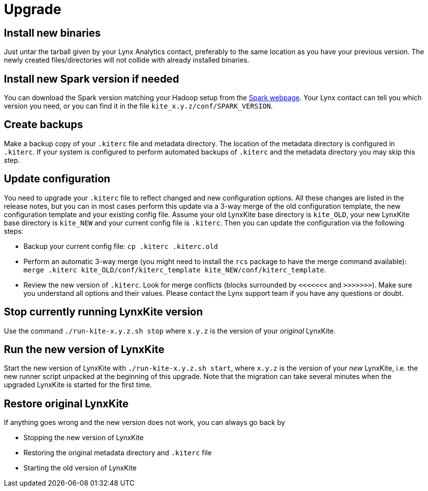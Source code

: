 # Upgrade

## Install new binaries

Just untar the tarball given by your Lynx Analytics contact, preferably to the same location
as you have your previous version. The newly created files/directories will not collide with
already installed binaries.

## Install new Spark version if needed

You can download the Spark version matching your Hadoop setup from the
https://spark.apache.org/downloads.html[Spark webpage]. Your Lynx contact can tell you which
version you need, or you can find it in the file `kite_x.y.z/conf/SPARK_VERSION`.

## Create backups

Make a backup copy of your `.kiterc` file and metadata directory. The location of the metadata
directory is configured in `.kiterc`. If your system is configured to perform automated backups
of `.kiterc` and the metadata directory you may skip this step.

## Update configuration

You need to upgrade your `.kiterc` file to reflect changed and new configuration options.
All these changes are listed in the release notes, but you can in most cases perform this
update via a 3-way merge of the old configuration template, the new configuration template
and your existing config file. Assume your old LynxKite base directory is `kite_OLD`, your new
LynxKite base directory is `kite_NEW` and your current config file is `.kiterc`. Then you can
update the configuration via the following steps:

- Backup your current config file: `cp .kiterc .kiterc.old`
- Perform an automatic 3-way merge (you might need to install the `rcs` package to have the merge
  command available): `merge .kiterc kite_OLD/conf/kiterc_template kite_NEW/conf/kiterc_template`.
- Review the new version of `.kiterc`. Look for merge conflicts (blocks surrounded by `<<<<<<<`
  and `>>>>>>>`). Make sure you understand all options and their values. Please contact the Lynx
  support team if you have any questions or doubt.

## Stop currently running LynxKite version

Use the command `./run-kite-x.y.z.sh stop` where `x.y.z` is the version of your _original_ LynxKite.

## Run the new version of LynxKite

Start the new version of LynxKite with `./run-kite-x.y.z.sh start`, where `x.y.z` is the version
of your _new_ LynxKite, i.e. the new runner script unpacked at the beginning of this upgrade. Note
that the migration can take several minutes when the upgraded LynxKite is started for the first
time.

## Restore original LynxKite

If anything goes wrong and the new version does not work, you can always go back by

- Stopping the new version of LynxKite
- Restoring the original metadata directory and `.kiterc` file
- Starting the old version of LynxKite

